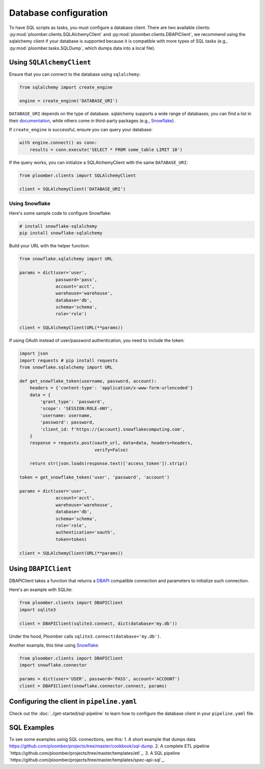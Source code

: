 Database configuration
======================

To have SQL scripts as tasks, you must configure a database client. There are
two available clients: :py:mod:`ploomber.clients.SQLAlchemyClient` and
:py:mod:`ploomber.clients.DBAPIClient`, we recommend using the sqlalchemy
client if your database is supported because it is compatible with more types
of SQL tasks (e.g., :py:mod:`ploomber.tasks.SQLDump`, which dumps data into
a local file).

Using ``SQLAlchemyClient``
--------------------------

Ensure that you can connect to the database using ``sqlalchemy``:

.. code-block:: python
    :class: text-editor

    from sqlalchemy import create_engine

    engine = create_engine('DATABASE_URI')

``DATABASE_URI`` depends on the type of database. sqlalchemy
supports a wide range of databases; you can find a list in
their `documentation <https://docs.sqlalchemy.org/en/14/core/engines.html#supported-databases>`_,
while others come in third-party packages (e.g., `Snowflake <https://docs.snowflake.com/en/user-guide/sqlalchemy.html>`_).


If ``create_engine`` is successful, ensure you can query your database:

.. code-block:: python
    :class: text-editor

    with engine.connect() as conn:
        results = conn.execute('SELECT * FROM some_table LIMIT 10')

If the query works, you can initialize a SQLAlchemyClient with the same
``DATABASE_URI``:

.. code-block:: python
    :class: text-editor

    from ploomber.clients import SQLAlchemyClient

    client = SQLAlchemyClient('DATABASE_URI')


Using Snowflake
***************

Here's some sample code to configure Snowflake:

.. code-block:: sh

    # install snowflake-sqlalchemy
    pip install snowflake-sqlalchemy


Build your URL with the helper function:

.. code-block:: python
    :class: text-editor

    from snowflake.sqlalchemy import URL

    params = dict(user='user',
                  password='pass',
                  account='acct',
                  warehouse='warehouse',
                  database='db',
                  schema='schema',
                  role='role')
    
    client = SQLAlchemyClient(URL(**params))

If using OAuth instead of user/password authentication, you need to include the
token:

.. code-block:: python
    :class: text-editor

    import json
    import requests # pip install requests
    from snowflake.sqlalchemy import URL

    def get_snowflake_token(username, password, account):
        headers = {'content-type': 'application/x-www-form-urlencoded'}
        data = {
            'grant_type': 'password',
            'scope': 'SESSION:ROLE-ANY',
            'username: username,
            'password': password,
            'client_id: f'https://{account}.snowflakecomputing.com',
        }
        response = requests.post(oauth_url, data=data, headers=headers,
                                 verify=False)
        
        return str(json.loads(response.text)['access_token']).strip()
    
    token = get_snowflake_token('user', 'password', 'account')

    params = dict(user='user',
                  account='acct',
                  warehouse='warehouse',
                  database='db',
                  schema='schema',
                  role='role',
                  authentication='oauth',
                  token=token)
    
    client = SQLAlchemyClient(URL(**params))



Using ``DBAPIClient``
---------------------

DBAPIClient takes a function that returns a
`DBAPI <https://www.python.org/dev/peps/pep-0249/>`_ compatible connection
and parameters to initialize such connection.

Here's an example with SQLite:


.. code-block:: python
    :class: text-editor

    from ploomber.clients import DBAPIClient
    import sqlite3

    client = DBAPIClient(sqlite3.connect, dict(database='my.db'))


Under the hood, Ploomber calls ``sqlite3.connect(database='my.db')``.

Another example, this time using `Snowflake <https://docs.snowflake.com/en/user-guide/python-connector-example.html#setting-session-parameters>`_:

.. code-block:: python
    :class: text-editor

    from ploomber.clients import DBAPIClient
    import snowflake.connector

    params = dict(user='USER', password='PASS', account='ACCOUNT')
    client = DBAPIClient(snowflake.connector.connect, params)


Configuring the client in ``pipeline.yaml``
-------------------------------------------

Check out the :doc:`../get-started/sql-pipeline` to learn how to configure
the database client in your ``pipeline.yaml`` file. 

SQL Examples
---------------
To see some examples using SQL connections, see this:
1. A short example that dumps data `<https://github.com/ploomber/projects/tree/master/cookbook/sql-dump>`_.
2. A complete ETL pipeline `https://github.com/ploomber/projects/tree/master/templates/etl`_.
3. A SQL pipeline `https://github.com/ploomber/projects/tree/master/templates/spec-api-sql`_.